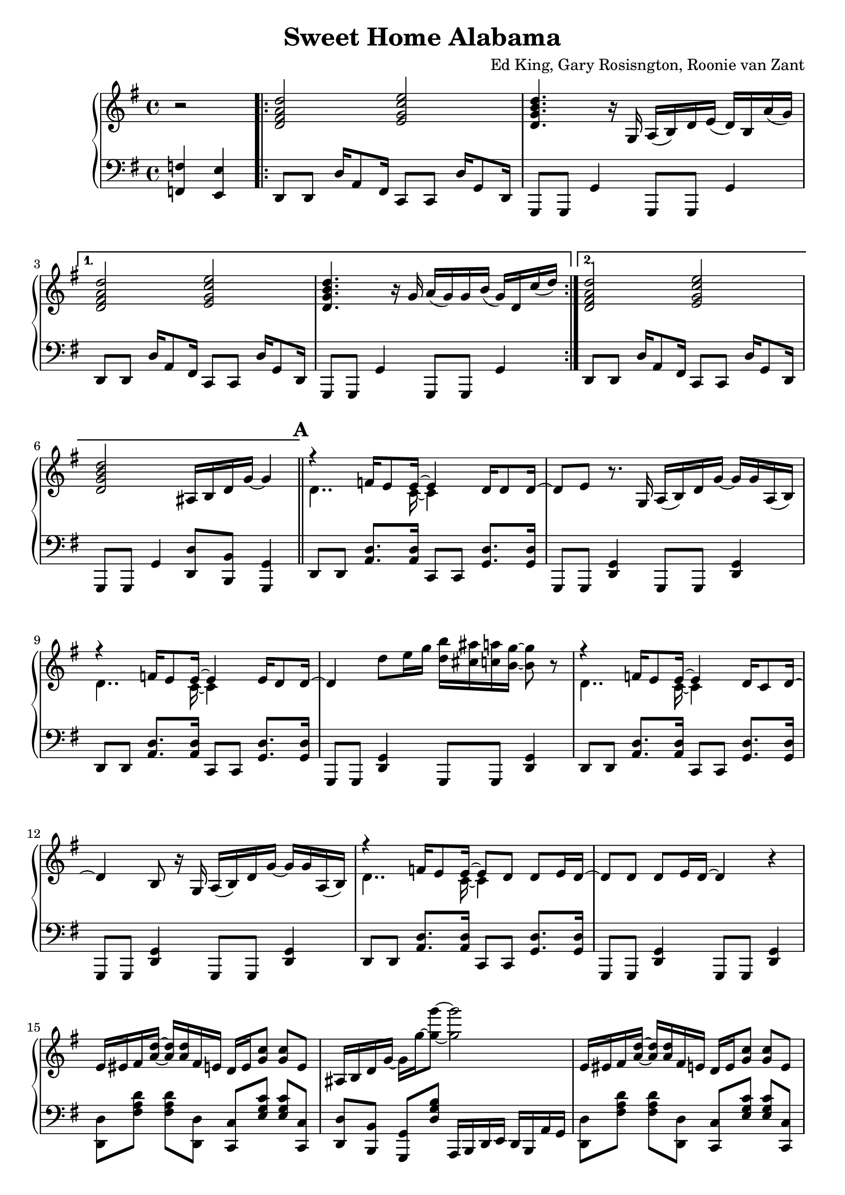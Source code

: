 \version "2.18.2"

\header {
  title = "Sweet Home Alabama"
  composer = "Ed King, Gary Rosisngton, Roonie van Zant"
}

\score {
  \relative c'' {
    \new PianoStaff
    <<
      \new Staff = "up" {
	\clef treble
	\key g \major
	
	\partial 2 r2
				%Intro riff
	\repeat volta 2 {
	  <d, fis a d>2 <e g c e> <d g b d>4. r16
	  g,16 a( b) d e( d) b a'( g)}
	\alternative {
	  {<d fis a d>2 <e g c e> <d g b d>4. r16
	    g16 a( g) g b( g) d c'( d)}
	  {<d, fis a d>2 <e g c e> <d g b d>
	    ais16 b d g~ g4}}
	
				%First verse RH
	\bar "||" \mark \default
	<<
	  {r4 f16 e8 e16~ e4 d16 d8 d16~ d8[ e]} % Big wheels keep on turnin'
	  \\
	  {\stemDown d4.. c16~ c4}
	>>
	r8. g16
	a16( b) d g~ g g a,( b) %guitar riff
	<<
	  {r4 f'16 e8 e16~ e4 e16 d8 d16~ d4} %Carry me home to see my kin
	  \\
	  {\stemDown d4.. c16~ c4}
	>>
	d'8 e16 g <d b'>16 <cis ais'> <c a'> <b g'>~ <b g'>8 r8
        <<
	  {r4 f16 e8 e16~ e4 d16 c8 d16~ d4 b8} %Singin' songs about the southland
	  \\
	  {\stemDown d4.. c16~ c4}
	>>
	r16 g16
	a16( b) d g~ g g a,( b) %guitar riff
	<<
				%Miss Alabamy once again
				%and I think it's a sin
	  {r4 f'16 e8 e16~ e8 d d e16 d~ d8 d d e16 d~ d4}
	  \\
	  {\stemDown d4.. c16~ c4}
	>>
	r4
	
				%Guitar riff RH
	e16 eis fis <a d>~ <a d> <a d> fis e
	d16 e <g c>8 <g c> e |
	ais,16 b d g~ g16 g'~ <g g'>8~ <g g'>2 |
	e,16 eis fis <a d>~ <a d> <a d> fis e
	d16 e <g c>8 <g c> e |
	ais,16 b d g~ g16 g'~ <g g'>8~ <g g'>4 a,,16( b) d8 |


	
		
				%Second Verse RH
	\bar "||" \mark \default
				%Well I heard Mr Young
				%sing about her
	\new Voice = "first"
	<< \stemUp
	   { <a' d>2 <g c> <g b> s2}
	\new Voice = "second"
	   { \stemDown
	     r8 d16 d f8 e16 e e4 e8 d16 d~ | d8 b r4
	     \stemNeutral
	     a16( b) d g~ g g a,( b) } | >>
				%Well I heard ole Neil put her down
	\new Voice = "first"
	<< \stemUp
	   { <a' d>2 <g c> <g b>4 s4 s2}
	   \new Voice = "second"
	   { \stemDown
	     r8 d16 d f16 e8 e16~ e8 d d e16 d~ | d4 r8
	     \stemNeutral
	     e'16 g
	     <d b'>16 <cis ais'> <c a'> <b g'>~ <b g'>8 r8}>> |

				%Well I hope Neil Young
				%will remember
	\new Voice = "first"
	<< \stemUp
	   { <a d>2 <g c> <g b> s2}
	\new Voice = "second"
	   { \stemDown
	     r8 d16 d f8 e16 e e4 e8 d16 d~ | d8 b r4
	     \stemNeutral
	     a16( b) d g~ g g a,( b) } | >>

				%Southern man don't need him around
				%anyhow
	r8. d'16 <f a d>16 <e a d>8 <e a c>16~ <e a c>8 <d g c>8
	<d g c> <d g c>16 <d g c> |
	<d g b>4 ais16 b d <g g'>~
	<g g'> d' <fis, fis'> d' <f, f'> d' <e, e'> b' 

	
				%Chorus 1
	\bar "||" \mark \default
	r4 <f a c>4 <e g c> <d g c>8. <c g' c>16 %Sweet Home Ala-
	<d g b>8 <b g' b> r4 a,16( b) d e( d) c8. %-bama
	r4 <f' a c>8 <e a c> <e g c>4 <d g c>8 <c g' c>16 <d g b>~ %Where the skies are so
	<d g b>8 %blue
	\change Staff = "down"
	\stemUp
	\skip 16 d,,,16^"RH" [ e g ] \skip 8.
	\change Staff = "up"
	d''16^"RH" [ e g ] \skip 8 \skip 16 d_"RH" |
	
	\stemNeutral
	r4 <f' a c>4 <e g c> <d g c>8. <c g' c>16 %Sweet Home Ala-
	<d g b>8 <b g' b> r4 a,16( b) d e( d) c8. %-bama
	r4 <f' a c>8 <e a c> <e g c>16 <d g c>8. <d g c> <e g c>16 %Lord .. to
	<d g b>4 r4 <a c f g>4 <g c e g> %you
	
				%Guitar solo
	\bar "||" \mark \default
	fis'16 d a8 d4~ d16 a c ais a g a e
	g8. g16 a e a8 r8. d16 e g a g
	a8 r16 d,~ d dis e g a e g8 a8. g16
	g e d e g d b8~ b16 g d8~ d16 d8.

				%Guitar riff RH
	\bar "||"
	e16 eis fis <a d>~ <a d> <a d> fis e
	d16 e <g c>8 <g c> e |
	ais,16 b d g~ g16 g'~ <g g'>8~ <g g'>2 |
	e,16 eis fis <a d>~ <a d> <a d> fis e
	d16 e <g c>8 <g c> e |
	ais,16 b d g~ g16 g'~ <g g'>8~ <g g'>2
	
				%Verse 3
	\bar "||" \mark \default
				%In B'ham they love the governor
	r8 d, f16 e8 <c e>16~ <c e>8 d d e16 d~ |
	d8 b r4 r2
				%Now we all did what we could do
	r8 d f16 e8 <c e>16~ <c e>8 d d e16 d~ |
	d4 r8 e'16 g <d b'>16 <cis ais'> <c a'> <b g'>~ <b g'>8 r8
				%Now Watergate does not bother me
	r8 d, f16 e8 <c e>16~ <c e>4 d8 c |
	d4 b a16 b d g~ g g a, b
				%Does your conscience bother you
	r4 f'16 e8. e8 d d e16 d~ d4 r4
	a16 b d g e d a b
					%Chorus 2
	\bar "||" \mark \default
	r4 <f'' a c>4 <e g c> <d g c>8. <c g' c>16 %Sweet Home Ala-
	<d g b>8 <b g' b> r4 a,16( b) d e( d) c8. %-bama
	r4 <f' a c>8 <e a c> <e g c>4 <d g c>8 <c g' c>16 <d g b>~ %Where the skies are so
	%blue
	<d g b>4
	\stemUp \change Staff = "down"
	r16 d,,^"RH" e g
	\change Staff = "up"
	r16 d' e g
	r16 d' e g
	\stemNeutral
	r4 <f a c>4 <e g c> <d g c>8. <c g' c>16 %Sweet Home Ala-
	<d g b>8 <b g' b> r4 a,16( b) d e( d) c8. %-bama
	r4 <f' a c>8 <e a c> <e g c>16 <d g c>8. <d g c> <e g c>16 %Lord .. to
	<d g b>4 r4 <a c f g>4 <g c e g> %you
	
				%Piano Solo
	\bar "||" \mark \default
	gis16 a fis' gis, a fis' gis, a
	fis g e' fis, g e' fis, g
	cis, d b' cis, d b' cis, d
	b'8 <d, b'> <c a'>16 <b g'>~ <b g'>8
	\tuplet 3/2 {g'16[ gis a} fis'16 g,] gis32[ a fis'16] gis,32 a fis'16
	\tuplet 3/2 {f,16[ fis g} e'16 f,] fis32[ g e'16] f,32 fis g e'
	\tuplet 3/2 {c,16[ cis d]} b'16[ c,32 cis] d16 b' c, d
	<g b>16 <d ais'> <c a'> <b g'> 16r <b g'>16 <b g'> <b g'>
	r8 <d f>16 fis16 r <d f>16 fis8 <c dis>16 e8 <c dis>16 e8 <c dis>16 e
	r8 <ais d>16 b r16 <cis g'> d8 <ais d>16 <b d> g f r g~ g8
	<d f>16 fis d' d, r16 d d8 d16 dis32 e c'16 c, r16 c c8
	<cis' ais'>16 <d b'>8 <ais g'>16 <b g'> g, <ais g'> d
	<ais g'> b g8 <ais g'>16 b g8
	\tuplet 3/2 {g'16 gis a} <a fis'>8 <a fis'>16 <a d>~ <a d>8
	<g c>16 <g c d> <g c es> <g c e> 16r <g c>~ <g c>8
	\tuplet 3/2 {c,16 cis d} b' c, cis32[ d b'16] c,32[ cis d16]
	<b g'>16 <c a'> <cis ais'> <d b'> r16 <b g'>16~ <b g'>8
	g''16 a <d fis>8 <a d fis>16 <a d>8 <a d>16
	<g c>16 <g d'> <g dis'> <g e'> r16 <g c>8 <d b'>16
	<cis ais'>16 <d b'> <cis ais'> <c a'> <b g'> <a f'> <g e'> <f d'>
	<e c'> <d b'> <cis ais'> <c a'> r16 <b g'>8~ <b g'>16
	<f'' a>16 fis d <gis c> a d, <f a> fis <dis c'> e c <g' c>~ <g c>8 <g c>
	r16 <ais g'> b g f <d g> des c ais b g f r16 g8.
      }

				%Left Hand
      
      \new Staff = "down" {
	\clef "bass"
	\key g \major
	
	\partial 2 <f,, f'>4 <e e'>
				%Intro riff
	\repeat unfold 2 {
	  d8 d d'16 a8 fis16 c8 c d'16 g,8 d16
	  g,8 g g'4 g,8 g g'4
	}
	d8 d d'16 a8 fis16 c8 c d'16 g,8 d16
	g,8 g g'4 <d d'>8 <b b'> <g g'>4

				%First Verse
	\repeat unfold 4 {
	  d'8 d <a' d>8. <a d>16 c,8 c <g' d'>8. <g d'>16
	  g,8 g <d' g>4 g,8 g <d' g>4
	}

				%Guitar riff LH
	\repeat unfold 2 {
	  <d d'>8 [ <fis' a d> ] <fis a d> [ <d, d'>8 ]
	  <c c'>8 [ <e' g c> ] <e g c> [ <c, c'> ] 
	  <d d'>8 [ <b b'> ] <g g'> [ <d'' g b> ]
	  a,16 b d e d b a' g
	}
				%Second Verse LH
	\repeat unfold 3 {
	  d8 d <a' d>8. <a d>16 c,8 c <g' d'>8. <g d'>16
	  g,8 g <d' g>4 g,8 g <d' g>4
	}
	d8 d <a' d>8. <a d>16 c,8 c <g' d'>8. <g d'>16
	g,8 g <d' g>4 <g, g'>8 [ <ais ais'> ] <b b'> [ <c c'> ]
	
				%Chorus 1
				%Sweet Home Alabama
	d8 <d a'> <d b'>16 <d a'>8.
	c8 <c g'> <c a'>16 <c g'>8. |
	\ottava #-1
	g8 <g d'> <g e'>16 <g d'>8.
	g8 <g g'> <b b'>16 <a a'>8. |
	\ottava #0
				%Where the skies are so blue
	d8 <d a'> <d b'>16 <d a'>8.
	c8 <c g'> <c a'>16 [ <c g'>8 ]
	\ottava #-1 \stemDown
	d,16~ | d e g
	\ottava #0
	\skip 8.
	d''16_"LH" [ e g ] \skip 16 \skip 8
	\change Staff = "up"
	d''16_"LH" [ e g ]
	\change Staff = "down" r16 |
	\stemNeutral
				%Sweet Home Alabama
	d,,,8 <d a'> <d b'>16 <d a'>8.
	c8 <c g'> <c a'>16 <c g'>8. |
	\ottava #-1
	g8 <g d'> <g e'>16 <g d'>8.
	g8 <g g'> <b b'>16 <a a'>8. |
	\ottava #0
				%Lord I'm coming home to you
	d8 <d a'> <d b'>16 <d a'>8.
	c8 <c g'> <c a'>16 <c g'>8. |
	\ottava #-1
	g8 <g d'> <g e'>16 <g d'>8.
	<f f'>4
	\ottava #0
	<c' c'>

				%Guitar Solo
	\repeat unfold 2 {
	  <d d'>8 [ <fis' a d> ] <fis a d> [ <d, d'> ]
	  <c c'> [ <e' g c> ] <e g c> [ <c, c'> ] |
	  g [ <d'' g b> ] b, [ <d' g b> ]
	  d, [ <d' g b> ] g, [ <d' g b> ] |
	  }

				%Guitar riff LH
	\repeat unfold 2 {
	  <d, d'>8 [ <fis' a d> ] <fis a d> [ <d, d'>8 ]
	  <c c'>8 [ <e' g c> ] <e g c> [ <c, c'> ] 
	  <d d'>8 [ <b b'> ] <g g'> [ <d'' g b> ]
	  a,16 b d e d b a' g }
	  
				%Verse 3 LH
	d8 d <a' d>8. <a d>16 c,8 c <g' d'>8. <g d'>16
	g,8 g <d' g>4 <f f'> <e e'>
	<d d'>8 d <a' d>8. <a d>16 c,8 c <g' d'>8. <g d'>16
	g,8 g <d' g>4 g,8 g <d' g>4
	d8 d <a' d>8. <a d>16 c,8 c <g' d'>8. <g d'>16
	g,8 g <d' g>4 g,8 g <d' g>4
	d8 d <a' d>8. <a d>16 c,8 c <g' d'>8. <g d'>16
	\ottava #-1
	g,8 g d'16 e8 dis16 d8 b g4
	\ottava #0
	
				%Chorus 2
				%Sweet Home Alabama
	d'8 <d a'> <d b'>16 <d a'>8.
	c8 <c g'> <c a'>16 <c g'>8. |
	\ottava #-1
	g8 <g d'> <g e'>16 <g d'>8.
	g8 <g g'> <b b'>16 <a a'>8. |
	\ottava #0
				%Where the skies are so blue
	d8 <d a'> <d b'>16 <d a'>8.
	c8 <c g'> <c a'>16 [ <c g'>8 ]
	\stemDown \ottava #-1
	d,16~ | d
	\ottava #0
	d'16 e g
	d16 r8.
	d'16 r8.
	d'16 r8. |
	\stemNeutral
				%Sweet Home Alabama
	d,,8 <d a'> <d b'>16 <d a'>8.
	c8 <c g'> <c a'>16 <c g'>8. |
	\ottava #-1
	g8 <g d'> <g e'>16 <g d'>8.
	g8 <g g'> <b b'>16 <a a'>8. |
	\ottava #0
				%Lord I'm coming home to you
	d8 <d a'> <d b'>16 <d a'>8.
	c8 <c g'> <c a'>16 <c g'>8. |
	\ottava #-1
	g8 <g d'> <g e'>16 <g d'>8.
	<f f'>4
	\ottava #0
	<c' c'>

				%Piano solo
	\repeat unfold 2 {
	  <d d'>8 [ <fis' a d> ] <fis a d> [ <d, d'> ]
	  <c c'> [ <e' g c> ] <e g c> [ <c, c'> ] |
	  g8 [ <b' d g> ] d, [ <b' d g> ] g [ <b d g> ] g, [ <b' d g> ]
	  }


	<d, d'>8\accent <d d'> <d d'> <d d'>\tenuto (
	<c c'>\accent ) <c c'> <c c'> <c c'>\tenuto
	g8 [ <b' d g> ] d, [ <b' d g> ] g [ <b d g> ] g, [ <b' d g> ]

	<d, d'>8 [ <fis' a d> ] <fis, fis'> [ <d d'> ]
	<c c'> [ <e' g c> ]
	\ottava #-1 <e,, e'> [ <f f'> ] \ottava #0
	g [ <b' d g> ] d, [ <b' d g>  ] g, [ <g' b d> ] d [ <g b d> ]
	
	\repeat unfold 2 {
	  <d d'>8 [ <fis' a d> ] <fis a d> [ <d, d'> ]
	  <c c'> [ <e' g c> ] <e g c> [ <c, c'> ] |
	  g8 [ <b' d g> ] d, [ <b' d g> ] g [ <b d g> ] g, [ <b' d g> ]
	  }
	
	<d, d'>8 [ <fis' a d> ] <fis a d> [ <d, d'> ]
	<c c'> [ <e' g c> ] <e g c> [ <c, c'> ]
	<g g'>16 r8. r4 r2
      }
    >>
  }
  
  %Generate MIDI output
  %\midi{ \tempo 4 = 98}

}
